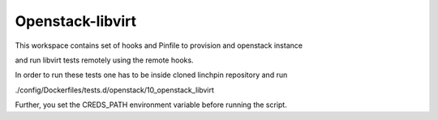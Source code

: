 Openstack-libvirt 
=================

This workspace contains set of hooks and Pinfile to provision and openstack instance

and run libvirt tests remotely using the remote hooks. 

In order to run these tests one has to be inside cloned linchpin repository and run 

./config/Dockerfiles/tests.d/openstack/10_openstack_libvirt

Further, you set the CREDS_PATH environment variable before running the script. 
